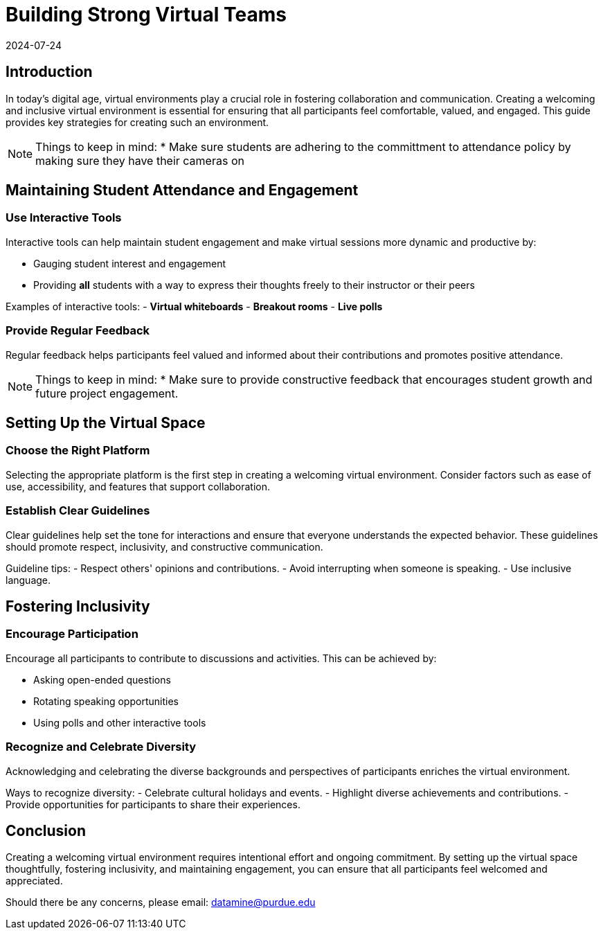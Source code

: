 = Building Strong Virtual Teams
2024-07-24

== Introduction

In today's digital age, virtual environments play a crucial role in fostering collaboration and communication. Creating a welcoming and inclusive virtual environment is essential for ensuring that all participants feel comfortable, valued, and engaged. This guide provides key strategies for creating such an environment.

NOTE: Things to keep in mind:
* Make sure students are adhering to the committment to attendance policy by making sure they have their cameras on

== Maintaining Student Attendance and Engagement

=== Use Interactive Tools

Interactive tools can help maintain student engagement and make virtual sessions more dynamic and productive by:

- Gauging student interest and engagement
- Providing *all* students with a way to express their thoughts freely to their instructor or their peers

****
Examples of interactive tools:
- *Virtual whiteboards*
- *Breakout rooms*
- *Live polls*
****


=== Provide Regular Feedback

Regular feedback helps participants feel valued and informed about their contributions and promotes positive attendance.

NOTE: Things to keep in mind:
* Make sure to provide constructive feedback that encourages student growth and future project engagement.


== Setting Up the Virtual Space

=== Choose the Right Platform

Selecting the appropriate platform is the first step in creating a welcoming virtual environment. Consider factors such as ease of use, accessibility, and features that support collaboration.

=== Establish Clear Guidelines

Clear guidelines help set the tone for interactions and ensure that everyone understands the expected behavior. These guidelines should promote respect, inclusivity, and constructive communication.

**** 
Guideline tips:
- Respect others' opinions and contributions.
- Avoid interrupting when someone is speaking.
- Use inclusive language.
****

== Fostering Inclusivity

=== Encourage Participation

Encourage all participants to contribute to discussions and activities. This can be achieved by:

- Asking open-ended questions
- Rotating speaking opportunities
- Using polls and other interactive tools

=== Recognize and Celebrate Diversity

Acknowledging and celebrating the diverse backgrounds and perspectives of participants enriches the virtual environment.

****
Ways to recognize diversity:
- Celebrate cultural holidays and events.
- Highlight diverse achievements and contributions.
- Provide opportunities for participants to share their experiences.
****

== Conclusion

Creating a welcoming virtual environment requires intentional effort and ongoing commitment. By setting up the virtual space thoughtfully, fostering inclusivity, and maintaining engagement, you can ensure that all participants feel welcomed and appreciated.

Should there be any concerns, please email: datamine@purdue.edu
